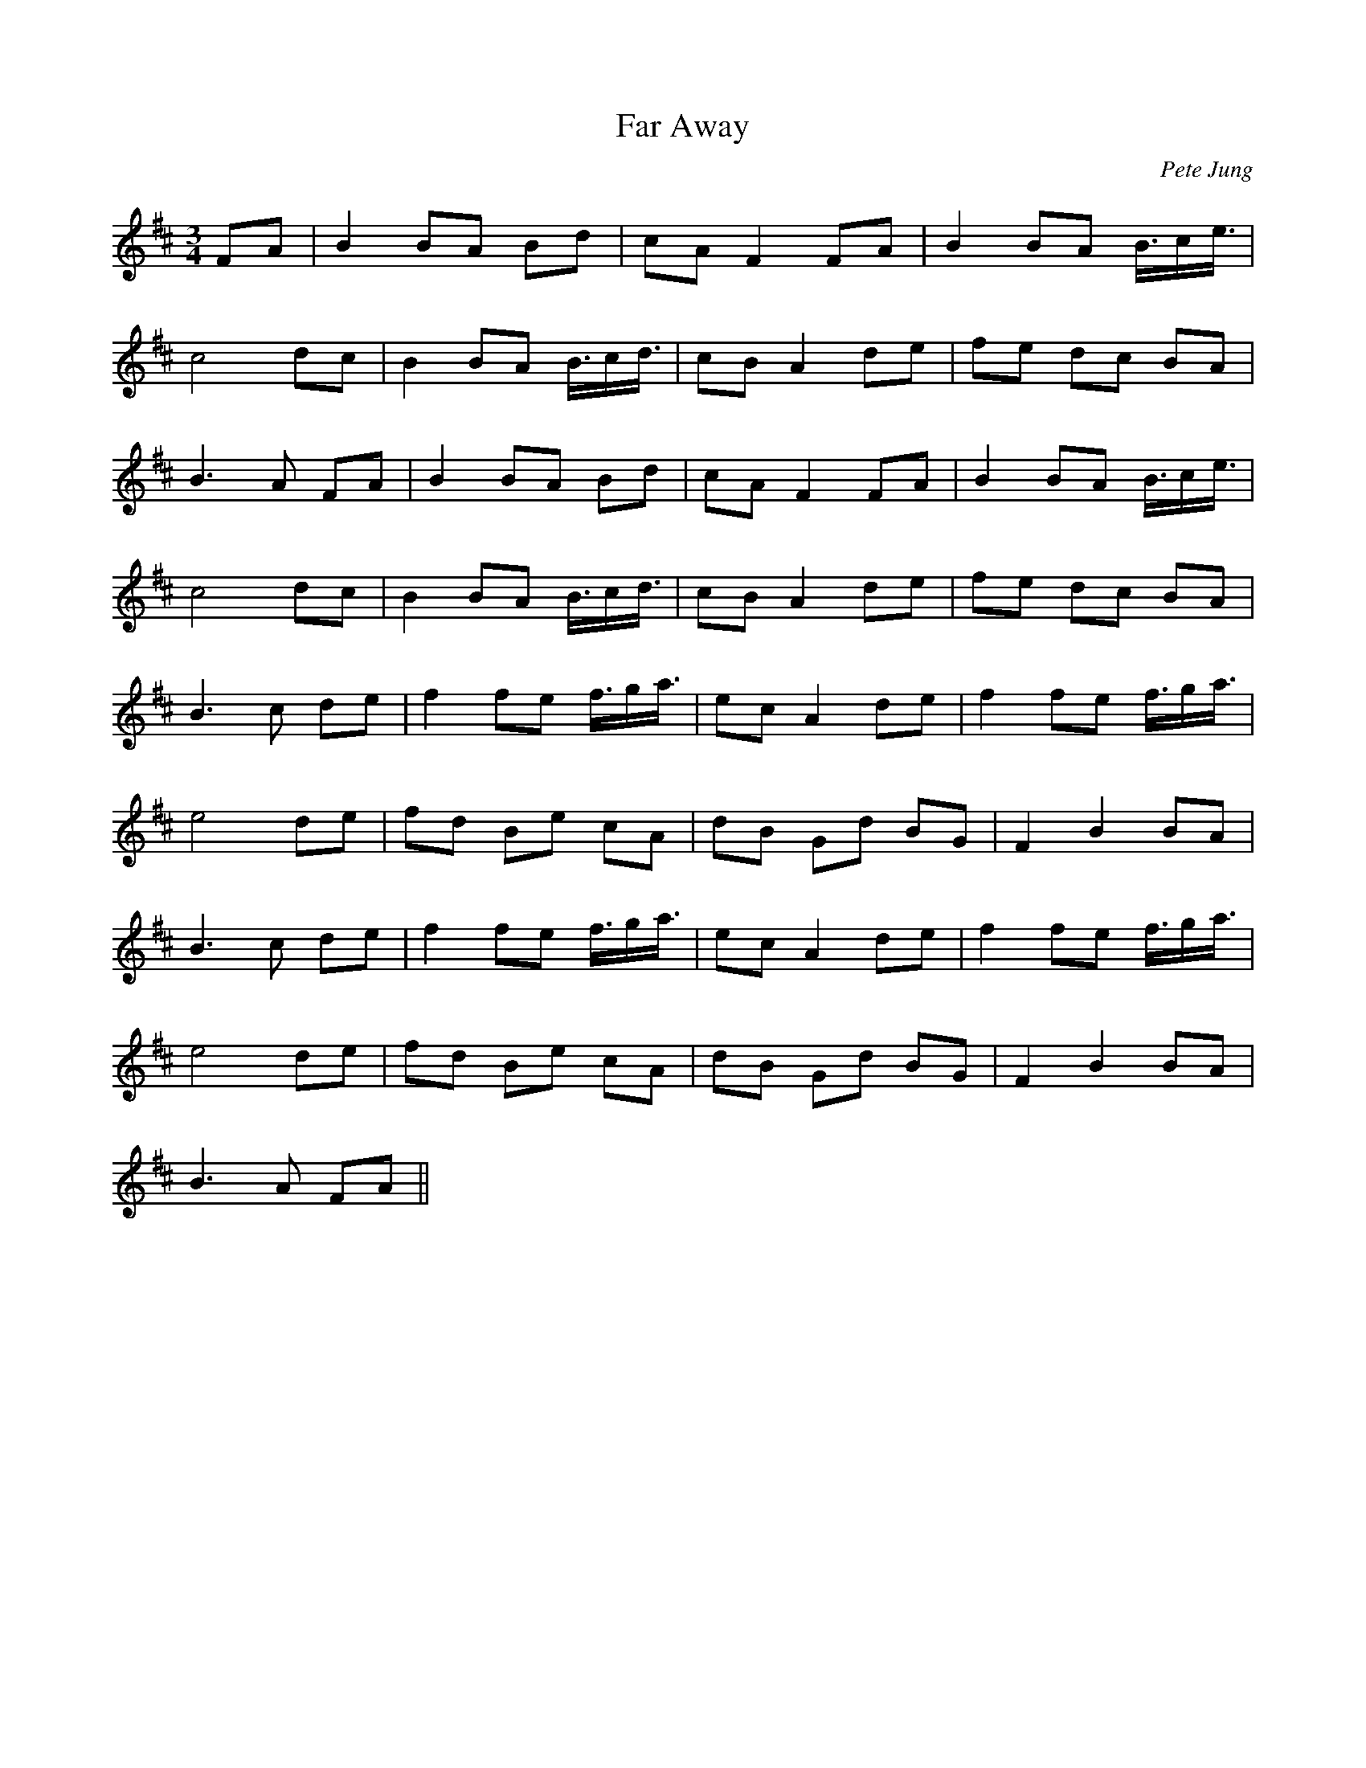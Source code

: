 X: 1
T: Far Away
C: Pete Jung
Z: Domi Charly
S: https://thesession.org/tunes/187#setting187
R: waltz
M: 3/4
L: 1/8
K: Bmin
FA|B2 BA Bd|cA F2 FA|B2 BA B3/4c/e3/4|
c4 dc|B2 BA B3/4c/d3/4|cB A2 de|fe dc BA|
B3 A FA|B2 BA Bd|cA F2 FA|B2 BA B3/4c/e3/4|
c4 dc|B2 BA B3/4c/d3/4|cB A2 de|fe dc BA|
B3 c de|f2 fe f3/4g/a3/4|ec A2 de|f2 fe f3/4g/a3/4|
e4 de|fd Be cA|dB Gd BG|F2 B2 BA|
B3 c de|f2 fe f3/4g/a3/4|ec A2 de|f2 fe f3/4g/a3/4|
e4 de|fd Be cA|dB Gd BG|F2 B2 BA|
B3 A FA||

